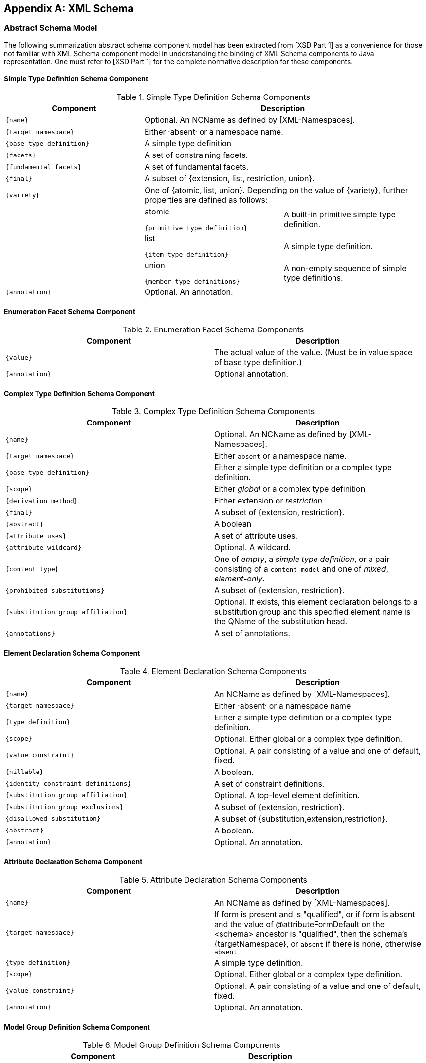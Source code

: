 //
// Copyright (c) 2020 Contributors to the Eclipse Foundation
//

[appendix]
== XML Schema

=== Abstract Schema Model

The following summarization abstract schema
component model has been extracted from [XSD Part 1] as a convenience
for those not familiar with XML Schema component model in understanding
the binding of XML Schema components to Java representation. One must
refer to [XSD Part 1] for the complete normative description for these
components.

==== Simple Type Definition Schema Component

.Simple Type Definition Schema Components
[cols=",,",options="header"]
|===
| Component 2+| Description
| `{name}` 2+| Optional. An NCName as defined by [XML-Namespaces].
| `{target namespace}` 2+| Either ·absent· or a namespace name.
| `{base type definition}` 2+| A simple type definition
| `{facets}` 2+| A set of constraining facets.
| `{fundamental facets}` 2+| A set of fundamental facets.
| `{final}` 2+| A subset of {extension, list, restriction, union}.
| `{variety}` 2+| One of {atomic, list, union}. Depending on
the value of {variety}, further properties are defined as follows:
| | atomic

`{primitive type definition}` | A built-in primitive simple type definition.
| | list

`{item type definition}` | A simple type definition.
| | union

`{member type definitions}` |A non-empty sequence of simple type definitions.

| `{annotation}` 2+| Optional. An annotation.
|===

==== Enumeration Facet Schema Component

.Enumeration Facet Schema Components
[cols=",",options="header"]
|===
| Component | Description
| `{value}` | The actual value of the value. (Must be in
value space of base type definition.)
| `{annotation}` | Optional annotation.
|===

==== Complex Type Definition Schema Component

.Complex Type Definition Schema Components
[cols=",",options="header"]
|===
| Component | Description
| `{name}` | Optional. An NCName as defined by [XML-Namespaces].
| `{target namespace}` | Either `absent` or a namespace name.
| `{base type definition}` | Either a simple type definition or a complex type definition.
| `{scope}` | Either _global_ or a complex type definition
| `{derivation method}` | Either extension or _restriction_.
| `{final}` | A subset of {extension, restriction}.
| `{abstract}` | A boolean
| `{attribute uses}` | A set of attribute uses.
| `{attribute wildcard}` | Optional. A wildcard.
| `{content type}` | One of _empty_, a _simple type definition_, or a
pair consisting of a `content model` and one of _mixed_, _element-only_.
| `{prohibited substitutions}` | A subset of {extension, restriction}.
| `{substitution group affiliation}` | Optional. If exists, this element declaration
belongs to a substitution group and this specified element name is the
QName of the substitution head.
| `{annotations}` | A set of annotations.
|===

==== Element Declaration Schema Component

.Element Declaration Schema Components
[cols=",",options="header"]
|===
| Component | Description
| `{name}` | An NCName as defined by [XML-Namespaces].
| `{target namespace}` | Either ·absent· or a namespace name
| `{type definition}` | Either a simple type definition or a complex type definition.
| `{scope}` | Optional. Either global or a complex type definition.
| `{value constraint}` | Optional. A pair consisting of a value and one of default, fixed.
| `{nillable}` | A boolean.
| `{identity-constraint definitions}` | A set of constraint definitions.
| `{substitution group affiliation}` | Optional. A top-level element definition.
| `{substitution group exclusions}` | A subset of {extension, restriction}.
| `{disallowed substitution}` | A subset of {substitution,extension,restriction}.
| `{abstract}` | A boolean.
| `{annotation}` | Optional. An annotation.
|===

==== Attribute Declaration Schema Component

.Attribute Declaration Schema Components
[cols=",",options="header"]
|===
| Component | Description
| `{name}` | An NCName as defined by [XML-Namespaces].
| `{target namespace}` | If form is present and is "qualified", or if
form is absent and the value of @attributeFormDefault on the <schema>
ancestor is "qualified", then the schema’s {targetNamespace}, or
`absent` if there is none, otherwise `absent`
| `{type definition}` | A simple type definition.
| `{scope}` | Optional. Either global or a complex type definition.
| `{value constraint}` | Optional. A pair consisting of a value and
one of default, fixed.
| `{annotation}` | Optional. An annotation.
|===

==== Model Group Definition Schema Component

.Model Group Definition Schema Components
[cols=",",options="header"]
|===
| Component | Description
| `{name}` | An NCName as defined by [XML-Namespaces].
| `{target namespace}` | Either `absent` or a namespace name.
| `{model group}` | A model group.
| `{annotation}` | Optional. An annotation.
|===

==== Identity-constraint Definition Schema Component

.Identity-constraint Definition Schema Components
[cols=",",options="header"]
|===
| Component | Description
| `{name}` | An NCName as defined by [XML-Namespaces].
| `{target namespace}` | Either ·absent· or a namespace name.
| `{identity-constraint category}` | One of key, keyref or unique.
| `{selector}` | A restricted XPath ([XPath]) expression.
| `{fields}` | A non-empty list of restricted XPath ([XPath]) expressions.
| `{referenced key}` | Required if \identity-constraint category}
is keyref, forbidden otherwise.

An identity-constraint definition with
{identity-constraint category} equal to key or unique.

| `{annotation}` | Optional. An annotation.
|===

==== Attribute Use Schema Component

.Attribute Use Schema Components
[cols=",",options="header"]
|===
| Component | Description
| `{required}` | A boolean.
| `{attribute declaration}` | An attribute declaration.
| `{value constraint}` | Optional. A pair consisting of a value and
one of default, fixed.
|===

==== Particle Schema Component

.Particle Schema Components
[cols=",",options="header"]
|===
| Component | Description
| `{min occurs}` | A non-negative integer.
| `{max occurs}` | Either a non-negative integer or unbounded.
| `{term}` | One of a model group, a wildcard, or an element declaration.
|===

==== Wildcard Schema Component

.Wildcard Schema Components
[cols=",",options="header"]
|===
| Component | Description
| `{namespace constraint}` | One of any; a pair of not and a namespace
name or `absent`; or a set whose members are either namespace names or
`absent`.
| `{process contents}` | One of `skip`, `lax` or `strict`.
| `{annotation}` | Optional. An annotation.
|===

==== Model Group Schema Component

.Model Group Components
[cols=",",options="header"]
|===
| Component | Description
| `{compositor}` | One of _all, choice_ or _sequence_.
| `{particles}` | A list of particles.
| `{annotation}` | An annotation.
|===

==== Notation Declaration Schema Component

.Notation Declaration Components
[cols=",",options="header"]
|===
| Component | Description
| `{name}` | An NCName as defined by [XML-Namespaces].
| `{target namespace}` | Actual value of the targetNamespace
[attribute] of the parent schema element
| `{system identifier}` | The ·actual value· of the system [attribute],
if present, otherwise absent.
| `{public identifier}` | The ·actual value· of the public [attribute]
| `{annotation}` | Optional. An annotation.
|===

==== Wildcard Schema Component

.Wildcard Components
[cols=",",options="header"]
|===
| Component | Description
| `{namespace constraint}` | One of `any`; a pair of `no` and a
namespace name or `absent`; or a set whose members are either namespace
names or `absent`.
| `{process contents}` | One of `skip`, `lax` or `strict`.
| `{annotation}` | Optional. An annotation.
|===

==== Attribute Group Definition Schema Component

.Attribute Group Definition Schema Components
[cols=",",options="header"]
|===
| Component | Description
| `{name}` | An NCName as defined by [XML-Namespaces].
| `{target namespace}` | Either `absent` or a namespace name.
| `{attribute uses}` | A set of attribute uses.
| `{attribute wildcard}` | Optional. A wildcard. _(part of the complete wildcard)_
| `{annotation}` | Optional. An annotation.
|===
